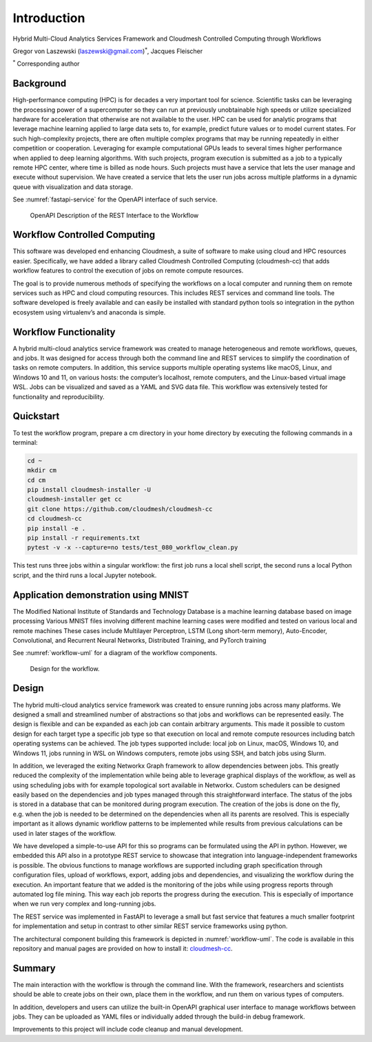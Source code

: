 Introduction
============

Hybrid Multi-Cloud Analytics Services Framework and
Cloudmesh Controlled Computing through Workflows

Gregor von Laszewski (laszewski@gmail.com)\ :math:`^*`, Jacques
Fleischer

:math:`^*` Corresponding author

Background
----------

High-performance computing (HPC) is for decades a very important tool
for science. Scientific tasks can be leveraging the processing power of
a supercomputer so they can run at previously unobtainable high speeds
or utilize specialized hardware for acceleration that otherwise are not
available to the user. HPC can be used for analytic programs that
leverage machine learning applied to large data sets to, for example,
predict future values or to model current states. For such
high-complexity projects, there are often multiple complex programs that
may be running repeatedly in either competition or cooperation.
Leveraging for example computational GPUs leads to several times higher
performance when applied to deep learning algorithms. With such
projects, program execution is submitted as a job to a typically remote
HPC center, where time is billed as node hours. Such projects must have
a service that lets the user manage and execute without supervision. We
have created a service that lets the user run jobs across multiple
platforms in a dynamic queue with visualization and data storage.

See :numref:`fastapi-service` for the OpenAPI interface of such service.

.. figure:: images/fastapi-service.png
   :alt: Figure OpenAPI Description of the REST Interface to the Workflow
   :name: fastapi-service

   OpenAPI Description of the REST Interface to the Workflow

Workflow Controlled Computing
-----------------------------

This software was developed end enhancing Cloudmesh, a suite of software
to make using cloud and HPC resources easier. Specifically, we have
added a library called Cloudmesh Controlled Computing (cloudmesh-cc)
that adds workflow features to control the execution of jobs on remote
compute resources.

The goal is to provide numerous methods of specifying the workflows on a
local computer and running them on remote services such as HPC and cloud
computing resources. This includes REST services and command line tools.
The software developed is freely available and can easily be installed
with standard python tools so integration in the python ecosystem using
virtualenv’s and anaconda is simple.

Workflow Functionality
----------------------

A hybrid multi-cloud analytics service framework was created to manage
heterogeneous and remote workflows, queues, and jobs. It was designed
for access through both the command line and REST services to simplify
the coordination of tasks on remote computers. In addition, this service
supports multiple operating systems like macOS, Linux, and Windows 10
and 11, on various hosts: the computer’s localhost, remote computers,
and the Linux-based virtual image WSL. Jobs can be visualized and saved
as a YAML and SVG data file. This workflow was extensively tested for
functionality and reproducibility.

Quickstart
----------

To test the workflow program, prepare a cm directory in your home
directory by executing the following commands in a terminal:

.. code:: bash

   cd ~
   mkdir cm
   cd cm
   pip install cloudmesh-installer -U
   cloudmesh-installer get cc
   git clone https://github.com/cloudmesh/cloudmesh-cc
   cd cloudmesh-cc
   pip install -e .
   pip install -r requirements.txt
   pytest -v -x --capture=no tests/test_080_workflow_clean.py

This test runs three jobs within a singular workflow: the first job runs
a local shell script, the second runs a local Python script, and the
third runs a local Jupyter notebook.

Application demonstration using MNIST
-------------------------------------

The Modified National Institute of Standards and Technology Database is
a machine learning database based on image processing Various MNIST
files involving different machine learning cases were modified and
tested on various local and remote machines These cases include
Multilayer Perceptron, LSTM (Long short-term memory), Auto-Encoder,
Convolutional, and Recurrent Neural Networks, Distributed Training, and
PyTorch training

See :numref:`workflow-uml` for a diagram of the workflow components.

.. figure:: images/workflow-uml.png
   :alt: Figure Design for the workflow.
   :name: workflow-uml

   Design for the workflow.

Design
------

The hybrid multi-cloud analytics service framework was created to ensure
running jobs across many platforms. We designed a small and streamlined
number of abstractions so that jobs and workflows can be represented
easily. The design is flexible and can be expanded as each job can
contain arbitrary arguments. This made it possible to custom design for
each target type a specific job type so that execution on local and
remote compute resources including batch operating systems can be
achieved. The job types supported include: local job on Linux, macOS,
Windows 10, and Windows 11, jobs running in WSL on Windows computers,
remote jobs using SSH, and batch jobs using Slurm.

In addition, we leveraged the exiting Networkx Graph framework to allow
dependencies between jobs. This greatly reduced the complexity of the
implementation while being able to leverage graphical displays of the
workflow, as well as using scheduling jobs with for example topological
sort available in Networkx. Custom schedulers can be designed easily
based on the dependencies and job types managed through this
straightforward interface. The status of the jobs is stored in a
database that can be monitored during program execution. The creation of
the jobs is done on the fly, e.g. when the job is needed to be
determined on the dependencies when all its parents are resolved. This
is especially important as it allows dynamic workflow patterns to be
implemented while results from previous calculations can be used in
later stages of the workflow.

We have developed a simple-to-use API for this so programs can be
formulated using the API in python. However, we embedded this API also
in a prototype REST service to showcase that integration into
language-independent frameworks is possible. The obvious functions to
manage workflows are supported including graph specification through
configuration files, upload of workflows, export, adding jobs and
dependencies, and visualizing the workflow during the execution. An
important feature that we added is the monitoring of the jobs while
using progress reports through automated log file mining. This way each
job reports the progress during the execution. This is especially of
importance when we run very complex and long-running jobs.

The REST service was implemented in FastAPI to leverage a small but fast
service that features a much smaller footprint for implementation and
setup in contrast to other similar REST service frameworks using python.

The architectural component building this framework is depicted in
:numref:`workflow-uml`. The code is available in this repository and
manual pages are provided on how to install it:
`cloudmesh-cc <https://github.com/cloudmesh/cloudmesh-cc>`__.

Summary
-------

The main interaction with the workflow is through the command line. With
the framework, researchers and scientists should be able to create jobs
on their own, place them in the workflow, and run them on various types
of computers.

In addition, developers and users can utilize the built-in OpenAPI
graphical user interface to manage workflows between jobs. They can be
uploaded as YAML files or individually added through the build-in debug
framework.

Improvements to this project will include code cleanup and manual
development.

